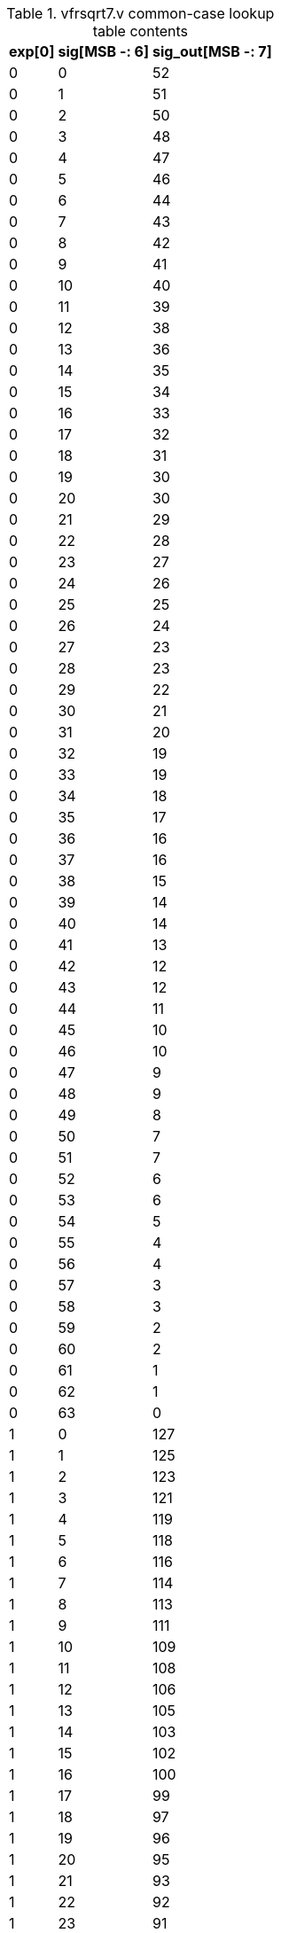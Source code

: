 .vfrsqrt7.v common-case lookup table contents
[%autowidth, float=center, align=center, options="header"]
|===
|exp[0] |sig[MSB -: 6] |sig_out[MSB -: 7]

|0 |0 |52

|0 |1 |51

|0 |2 |50

|0 |3 |48

|0 |4 |47

|0 |5 |46

|0 |6 |44

|0 |7 |43

|0 |8 |42

|0 |9 |41

|0 |10 |40

|0 |11 |39

|0 |12 |38

|0 |13 |36

|0 |14 |35

|0 |15 |34

|0 |16 |33

|0 |17 |32

|0 |18 |31

|0 |19 |30

|0 |20 |30

|0 |21 |29

|0 |22 |28

|0 |23 |27

|0 |24 |26

|0 |25 |25

|0 |26 |24

|0 |27 |23

|0 |28 |23

|0 |29 |22

|0 |30 |21

|0 |31 |20

|0 |32 |19

|0 |33 |19

|0 |34 |18

|0 |35 |17

|0 |36 |16

|0 |37 |16

|0 |38 |15

|0 |39 |14

|0 |40 |14

|0 |41 |13

|0 |42 |12

|0 |43 |12

|0 |44 |11

|0 |45 |10

|0 |46 |10

|0 |47 |9

|0 |48 |9

|0 |49 |8

|0 |50 |7

|0 |51 |7

|0 |52 |6

|0 |53 |6

|0 |54 |5

|0 |55 |4

|0 |56 |4

|0 |57 |3

|0 |58 |3

|0 |59 |2

|0 |60 |2

|0 |61 |1

|0 |62 |1

|0 |63 |0

|1 |0 |127

|1 |1 |125

|1 |2 |123

|1 |3 |121

|1 |4 |119

|1 |5 |118

|1 |6 |116

|1 |7 |114

|1 |8 |113

|1 |9 |111

|1 |10 |109

|1 |11 |108

|1 |12 |106

|1 |13 |105

|1 |14 |103

|1 |15 |102

|1 |16 |100

|1 |17 |99

|1 |18 |97

|1 |19 |96

|1 |20 |95

|1 |21 |93

|1 |22 |92

|1 |23 |91

|1 |24 |90

|1 |25 |88

|1 |26 |87

|1 |27 |86

|1 |28 |85

|1 |29 |84

|1 |30 |83

|1 |31 |82

|1 |32 |80

|1 |33 |79

|1 |34 |78

|1 |35 |77

|1 |36 |76

|1 |37 |75

|1 |38 |74

|1 |39 |73

|1 |40 |72

|1 |41 |71

|1 |42 |70

|1 |43 |70

|1 |44 |69

|1 |45 |68

|1 |46 |67

|1 |47 |66

|1 |48 |65

|1 |49 |64

|1 |50 |63

|1 |51 |63

|1 |52 |62

|1 |53 |61

|1 |54 |60

|1 |55 |59

|1 |56 |59

|1 |57 |58

|1 |58 |57

|1 |59 |56

|1 |60 |56

|1 |61 |55

|1 |62 |54

|1 |63 |53
|===
